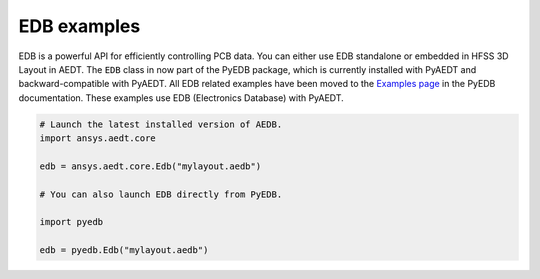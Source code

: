 EDB examples
~~~~~~~~~~~~
EDB is a powerful API for efficiently controlling PCB data.
You can either use EDB standalone or embedded in HFSS 3D Layout in AEDT.
The ``EDB`` class in now part of the PyEDB package, which is currently installed with PyAEDT and backward-compatible with PyAEDT.
All EDB related examples have been moved
to the `Examples page <https://edb.docs.pyansys.com/version/stable/examples/index.html>`_ in the PyEDB
documentation.
These examples use EDB (Electronics Database) with PyAEDT.

.. code:: python

    # Launch the latest installed version of AEDB.
    import ansys.aedt.core

    edb = ansys.aedt.core.Edb("mylayout.aedb")

    # You can also launch EDB directly from PyEDB.

    import pyedb

    edb = pyedb.Edb("mylayout.aedb")
